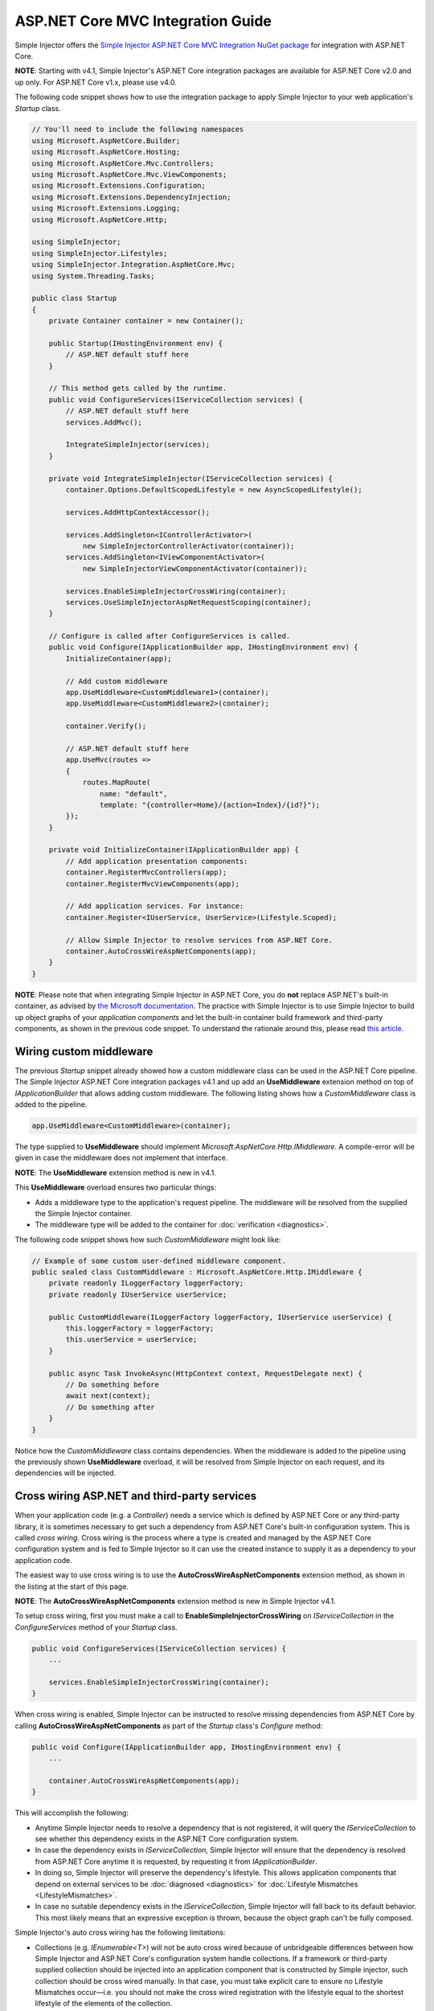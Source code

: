 ﻿==================================
ASP.NET Core MVC Integration Guide
==================================

Simple Injector offers the `Simple Injector ASP.NET Core MVC Integration NuGet package <https://www.nuget.org/packages/SimpleInjector.Integration.AspNetCore.Mvc>`_ for integration with ASP.NET Core.

.. container:: Note

    **NOTE**: Starting with v4.1, Simple Injector's ASP.NET Core integration packages are available for ASP.NET Core v2.0 and up only. For ASP.NET Core v1.x, please use v4.0.

The following code snippet shows how to use the integration package to apply Simple Injector to your web application's `Startup` class.

.. code-block:: c#

    // You'll need to include the following namespaces
    using Microsoft.AspNetCore.Builder;
    using Microsoft.AspNetCore.Hosting;
    using Microsoft.AspNetCore.Mvc.Controllers;
    using Microsoft.AspNetCore.Mvc.ViewComponents;
    using Microsoft.Extensions.Configuration;
    using Microsoft.Extensions.DependencyInjection;
    using Microsoft.Extensions.Logging;
    using Microsoft.AspNetCore.Http;

    using SimpleInjector;
    using SimpleInjector.Lifestyles;
    using SimpleInjector.Integration.AspNetCore.Mvc;
    using System.Threading.Tasks;

    public class Startup
    {
        private Container container = new Container();
        
        public Startup(IHostingEnvironment env) {
            // ASP.NET default stuff here
        }

        // This method gets called by the runtime.
        public void ConfigureServices(IServiceCollection services) {
            // ASP.NET default stuff here
            services.AddMvc();

            IntegrateSimpleInjector(services);
        }
        
        private void IntegrateSimpleInjector(IServiceCollection services) {
            container.Options.DefaultScopedLifestyle = new AsyncScopedLifestyle();
        
            services.AddHttpContextAccessor();
        
            services.AddSingleton<IControllerActivator>(
                new SimpleInjectorControllerActivator(container));
            services.AddSingleton<IViewComponentActivator>(
                new SimpleInjectorViewComponentActivator(container));
        
            services.EnableSimpleInjectorCrossWiring(container);
            services.UseSimpleInjectorAspNetRequestScoping(container);
        }
        
        // Configure is called after ConfigureServices is called.
        public void Configure(IApplicationBuilder app, IHostingEnvironment env) {
            InitializeContainer(app);
        
            // Add custom middleware
            app.UseMiddleware<CustomMiddleware1>(container);
            app.UseMiddleware<CustomMiddleware2>(container);
            
            container.Verify();
            
            // ASP.NET default stuff here
            app.UseMvc(routes =>
            {
                routes.MapRoute(
                    name: "default",
                    template: "{controller=Home}/{action=Index}/{id?}");
            });
        }
        
        private void InitializeContainer(IApplicationBuilder app) {
            // Add application presentation components:
            container.RegisterMvcControllers(app);
            container.RegisterMvcViewComponents(app);
            
            // Add application services. For instance: 
            container.Register<IUserService, UserService>(Lifestyle.Scoped);
            
            // Allow Simple Injector to resolve services from ASP.NET Core.
            container.AutoCrossWireAspNetComponents(app);
        }
    }
    
.. container:: Note

    **NOTE**: Please note that when integrating Simple Injector in ASP.NET Core, you do **not** replace ASP.NET's built-in container, as advised by `the Microsoft documentation <https://docs.microsoft.com/en-us/aspnet/core/fundamentals/dependency-injection#replacing-the-default-services-container>`_. The practice with Simple Injector is to use Simple Injector to build up object graphs of your *application components* and let the built-in container build framework and third-party components, as shown in the previous code snippet. To understand the rationale around this, please read `this article <https://simpleinjector.org/blog/2016/06/whats-wrong-with-the-asp-net-core-di-abstraction/>`_.

    
.. _wiring-custom-middleware:
    
Wiring custom middleware
========================

The previous `Startup` snippet already showed how a custom middleware class can be used in the ASP.NET Core pipeline. The Simple Injector ASP.NET Core integration packages v4.1 and up add an **UseMiddleware** extension method on top of `IApplicationBuilder` that allows adding custom middleware. The following listing shows how a `CustomMiddleware` class is added to the pipeline.

.. code-block:: c#

    app.UseMiddleware<CustomMiddleware>(container);
    
The type supplied to **UseMiddleware** should implement `Microsoft.AspNetCore.Http.IMiddleware`. A compile-error will be given in case the middleware does not implement that interface.

.. container:: Note

    **NOTE**: The **UseMiddleware** extension method is new in v4.1.
    
This **UseMiddleware** overload ensures two particular things:

* Adds a middleware type to the application's request pipeline. The middleware will be resolved from the supplied the Simple Injector container.
* The middleware type will be added to the container for :doc:`verification <diagnostics>`.
    
The following code snippet shows how such `CustomMiddleware` might look like:

.. code-block:: c#
    
    // Example of some custom user-defined middleware component.
    public sealed class CustomMiddleware : Microsoft.AspNetCore.Http.IMiddleware {
        private readonly ILoggerFactory loggerFactory;
        private readonly IUserService userService;

        public CustomMiddleware(ILoggerFactory loggerFactory, IUserService userService) {
            this.loggerFactory = loggerFactory;
            this.userService = userService;
        }

        public async Task InvokeAsync(HttpContext context, RequestDelegate next) {
            // Do something before
            await next(context);
            // Do something after
        }
    }

Notice how the `CustomMiddleware` class contains dependencies. When the middleware is added to the pipeline using the previously shown **UseMiddleware** overload, it will be resolved from Simple Injector on each request, and its dependencies will be injected.

.. _cross-wiring:

Cross wiring ASP.NET and third-party services
=============================================

When your application code (e.g. a `Controller`) needs a service which is defined by ASP.NET Core or any third-party library, it is sometimes necessary to get such a dependency from ASP.NET Core's built-in configuration system. This is called *cross wiring*. Cross wiring is the process where a type is created and managed by the ASP.NET Core configuration system and is fed to Simple Injector so it can use the created instance to supply it as a dependency to your application code.

The easiest way to use cross wiring is to use the **AutoCrossWireAspNetComponents** extension method, as shown in the listing at the start of this page.

.. container:: Note

    **NOTE**: The **AutoCrossWireAspNetComponents** extension method is new in Simple Injector v4.1.
    
To setup cross wiring, first you must make a call to **EnableSimpleInjectorCrossWiring** on `IServiceCollection` in the `ConfigureServices` method of your `Startup` class.

.. code-block:: c#

    public void ConfigureServices(IServiceCollection services) {
        ... 

        services.EnableSimpleInjectorCrossWiring(container);
    }

When cross wiring is enabled, Simple Injector can be instructed to resolve missing dependencies from ASP.NET Core by calling **AutoCrossWireAspNetComponents** as part of the `Startup` class's `Configure` method:

.. code-block:: c#

    public void Configure(IApplicationBuilder app, IHostingEnvironment env) {
        ...

        container.AutoCrossWireAspNetComponents(app);
    }

This will accomplish the following:

* Anytime Simple Injector needs to resolve a dependency that is not registered, it will query the `IServiceCollection` to see whether this dependency exists in the ASP.NET Core configuration system.
* In case the dependency exists in `IServiceCollection`, Simple Injector will ensure that the dependency is resolved from ASP.NET Core anytime it is requested, by requesting it from `IApplicationBuilder`.
* In doing so, Simple Injector will preserve the dependency's lifestyle. This allows application components that depend on external services to be :doc:`diagnosed <diagnostics>` for :doc:`Lifestyle Mismatches <LifestyleMismatches>`.
* In case no suitable dependency exists in the `IServiceCollection`, Simple Injector will fall back to its default behavior. This most likely means that an expressive exception is thrown, because the object graph can't be fully composed.

Simple Injector's auto cross wiring has the following limitations:

* Collections (e.g. `IEnumerable<T>`) will not be auto cross wired because of unbridgeable differences between how Simple Injector and ASP.NET Core's configuration system handle collections. If a framework or third-party supplied collection should be injected into an application component that is constructed by Simple injector, such collection should be cross wired manually. In that case, you must take explicit care to ensure no Lifestyle Mismatches occur—i.e. you should not make the cross wired registration with the lifestyle equal to the shortest lifestyle of the elements of the collection.
* Cross wiring is a one-way process. By using **AutoCrossWireAspNetComponents**, ASP.NET's configuration system will not automatically resolve its missing dependencies from Simple Injector. When an application component, composed by Simple Injector, needs to be injected into a framework or third-party component, this has to be set up manually by adding a `ServiceDescriptor` to the `IServiceCollection` that requests the dependency from Simple Injector. This practice however should be quite rare.
* Simple Injector will not be able to verify and diagnose object graphs built by the configuration system itself. Those components and their registrations are provided by Microsoft and third-party library makers—you should assume their correctness.

The **AutoCrossWireAspNetComponents** method is new in v4.1 and supersedes the old **CrossWire<TService>** method, because the latter requires every missing dependency to be cross wired explicitly. **CrossWire<TService>** is still available for backwards compatibility and to handle corner-case scenarios.

Like **AutoCrossWireAspNetComponents**, **CrossWire<TService>** does the required plumbing such as making sure the type is registered with the same lifestyle as configured in ASP.NET Core, but with the difference of just cross wiring that single supplied type. The following listing demonstrates its use:

.. code-block:: c#

    container.CrossWire<ILoggerFactory>(app);
    container.CrossWire<IOptions<IdentityCookieOptions>>(app);

.. container:: Note

    **NOTE**: Even though **AutoCrossWireAspNetComponents** makes cross wiring very easy, you should still prevent letting application components depend on types provided by ASP.NET as much as possible. In most cases it not the best solution and in violation of the `Dependency Inversion Principle <https://en.wikipedia.org/wiki/Dependency_inversion_principle>`_. Instead, application components should typically depend on *application-provided abstractions*. These abstractions can be implemented by proxy and/or adapter implementations that forward the call to the framework component. In that case cross wiring can still be used to allow the framework component to be injected into the adapter, but this isn't required.

.. _ioption:
.. _ioptions:
    
Working with `IOptions<T>`
==========================

ASP.NET Core contains a new configuration model based on an `IOptions<T>` abstraction. We advise against injecting `IOptions<T>` dependencies into your *application components*. Instead let components depend directly on configuration objects and register those objects as *instances* (using `RegisterInstance`). This ensures that configuration values are read during application start up and it allows verifying them at that point in time, allowing the application to fail fast.

Letting application components depend on `IOptions<T>` has some unfortunate downsides. First of all, it causes application code to take an unnecessary dependency on a framework abstraction. This is a violation of the Dependency Inversion Principle, which prescribes the use of application-tailored abstractions. Injecting an `IOptions<T>` into an application component only makes this component more difficult to test, while providing no additional benefits for that component. Application components should instead depend directly on the configuration values they require.

`IOptions<T>` configuration values are read lazily. Although the configuration file might be read upon application start up, the required configuration object is only created when `IOptions<T>.Value` is called for the first time. When deserialization fails, because of application misconfiguration, such error will only be appear after the call to `IOptions<T>.Value`. This can cause misconfigurations to keep undetected for much longer than required. By reading—and verifying—configuration values at application start up, this problem can be prevented. Configuration values can be injected as singletons into the component that requires them.

To make things worse, in case you forget to configure a particular section (by omitting a call to `services.Configure<T>`) or when you make a typo while retrieving the configuration section (e.g. by supplying the wrong name to `Configuration.GetSection(name)`), the configuration system will simply supply the application with a default and empty object instead of throwing an exception! This may make sense when building framework or third-party components, but not so much for application development, as it easily leads to fragile applications.

Because you want to verify the configuration at start-up, it makes no sense to delay reading it, and that makes injecting `IOptions<T>` into your application components plain wrong. Depending on `IOptions<T>` might still be useful when bootstrapping the application, but not as a dependency anywhere else in your application.

Once you have a correctly read and verified configuration object, registration of the component that requires the configuration object is as simple as this:

.. code-block:: c#

    MyMailSettings mailSettings =
        config.GetSection("Root:SectionName").Get<MyMailSettings>();

    // Verify mailSettings here (if required)

    // Supply mailSettings as constructor argument to a type that requires it,
    container.Register<IMessageSender>(() => new MailMessageSender(mailSettings));

    // or register MailSettings as singleton in the container.
    container.RegisterInstance<MyMailSettings>(mailSettings);
    container.Register<IMessageSender, MailMessageSender>();


.. _hosted-services:

Using Hosted Services
=====================

A hosted service is a background task running in an ASP.NET Core service. A hosted service implements the `IHostedService` interface and can run at certain intervals. When added to the ASP.NET Core pipeline, a hosted service instance will be referenced indefinitely by ASP.NET Core. This means that your hosted service implementation is effectively a **Singleton** *and should be configured as such*.

When you want your hosted service implementation to be resolved from Simple Injector, the most straight-forward way is to register it both in Simple Injector and cross wire it in the `services` instance (the `IServiceCollection` implementation) as shown here:

.. code-block:: c#

    container.RegisterSingleton<MyHostedService>();
    services.AddSingleton<Microsoft.Extensions.Hosting.IHostedService>(
        _ => container.GetInstance<MyHostedService>());

.. container:: Note

    **WARNING**: As hosted service instances are referenced indefinitely by ASP.NET Core, it is important to register it as **Singleton** in Simple Injector. This allows Simple Injector's diagnostics to check for lifestyle mismatches.

In case your hosted service needs to run repeatedly at certain intervals, it becomes important to start the service's operation in a **Scope**. This allows instances with **Transient** and **Scoped** lifestyles to be resolved.
    
In case you require multiple hosted services that need to run at specific intervals, at can be beneficial to create a wrapper implementation that takes care of the most important plumbing. The `TimedHostedService<TService>` below defines such reusable wrapper:

.. code-block:: c#

    using System;
    using System.Threading;
    using System.Threading.Tasks;
    using Microsoft.Extensions.Hosting;
    using Microsoft.Extensions.Logging;
    using SimpleInjector;
    using SimpleInjector.Lifestyles;

    public class TimedHostedService<TService> : IHostedService, IDisposable
        where TService : class {
        private readonly Settings settings;
        private readonly ILogger logger;
        private readonly Timer timer;

        public TimedHostedService(Settings settings, ILoggerFactory loggerFactory) {
            this.settings = settings;
            this.logger = loggerFactory.CreateLogger<TimedHostedService<TService>>();
            this.timer = new Timer(callback: _ => this.DoWork(settings.Container));
        }

        public Task StartAsync(CancellationToken cancellationToken) {
            // Verify if TService can be resolved
            this.settings.Container.GetRegistration(typeof(TService), true);
            // Start the timer
            this.timer.Change(dueTime: TimeSpan.Zero, period: this.settings.Interval);
            return Task.CompletedTask;
        }

        private void DoWork(Container container) {
            try {
                using (AsyncScopedLifestyle.BeginScope(container)) {
                    var service = container.GetInstance<TService>();
                    this.settings.Action(service);
                }
            }
            catch (Exception ex) {
                this.logger.LogError(ex, ex.Message);
            }
        }

        public Task StopAsync(CancellationToken cancellationToken) {
            this.timer.Change(Timeout.Infinite, 0);
            return Task.CompletedTask;
        }

        public void Dispose() => this.timer.Dispose();
        
        public class Settings {
            public readonly Container Container;
            public readonly TimeSpan Interval;
            public readonly Action<TService> Action;
            
            public Settings(
                Container container, TimeSpan interval, Action<TService> action) {
                this.Container = container;
                this.Interval = interval;
                this.Action = action;
            }
        }
    }

This reusable `TimedHostedService<TService>` allows a given service to be resolved and executed within a new **AsyncScopedLifestyle**, while ensuring that any errors are logged.

The following code snippet shows how this `TimedHostedService<TService>` can be configured for an `IProcessingService`

.. code-block:: c#

    // AddHostedService method is part of the Microsoft.Extensions.Hosting package
    services.AddHostedService<TimedHostedService<IProcessingService>>();
    services.AddSingleton(new TimedHostedService<IProcessingService>.Settings(
        container,
        interval: TimeSpan.FromSeconds(10),
        action: service => service.DoSomeWork()));
        
The previous snippet uses the *AddHostedService<T>* extension method of the Microsoft.Extensions.Hosting package to register the `TimedHostedService<IProcessingService>` to the ASP.NET Core configuration system. This class requires a `TimedHostedService<TService>.Settings` object in its constructor, which is configured using the second line. The settings specifies the interval and the action to execute—in this case the action on `IProcessingService`.


.. _fromservices:

Using [FromServices] in ASP.NET Core MVC Controllers
====================================================

Besides injecting dependencies into a controller's constructor, ASP.NET Core allows injecting dependencies `directly into action methods <https://docs.microsoft.com/en-us/aspnet/core/mvc/controllers/dependency-injection?view=aspnetcore-2.1#action-injection-with-fromservices>`_ using method injection. This is done by marking a corresponding action method argument with the `[FromServices]` attribute.

While the use of `[FromServices]` works for services registered in ASP.NET Core's built-in configuration system (i.e. `IServiceCollection`), the Simple Injector integration package, however, does not integrate with `[FromServices]` out of the box. This is by design and adheres to our :doc:`design guidelines <principles>`, as explained below.

.. container:: Note

    **IMPORTANT**: Simple Injector's ASP.NET Core integration packages do not allow any Simple Injector registered dependencies to be injected into ASP.NET Core controller action methods using the `[FromServices]` attribute.

The use of method injection, as the `[FromServices]` attribute allows, has a few considerate downsides that should be prevented.

Compared to constructor injection, the use of method injection in action methods hides the relationship between the controller and its dependencies from the container. This allows a controller to be created by Simple Injector (or ASP.NET Core's built-in container for that matter), while the invocation of an individual action might fail, because of the absence of a dependency or a misconfiguration of the dependency's object graph. This can cause configuration errors to stay undetected longer :ref:`than strictly necessary <Never-fail-silently>`. Especially when using Simple Injector, it blinds its :doc:`diagnostic abilities <diagnostics>` which allow you to verify the correctness at application start-up or as part of a unit test.

You might be tempted to apply method injection to prevent the controller’s constructor from becoming too large. But big constructors are actually an indication that the controller itself is too big. It is a common code smell named `Constructor over-injection <https://blog.ploeh.dk/2018/08/27/on-constructor-over-injection/>`_. This is typically an indication that the class violates the `Single Responsibility Principle <https://en.wikipedia.org/wiki/Single_responsibility_principle>`_ meaning that the class is too complex and will be hard to maintain.

A typical solution to this problem is to split up the class into multiple smaller classes. At first this might seem problematic for controller classes, because they can act as gateway to the business layer and the API signature follows the naming of controllers and their actions. Do note, however, that this one-to-one mapping between controller names and the route of your application is not a requirement. ASP.NET Core has a very flexible `routing system <https://docs.microsoft.com/en-us/aspnet/core/fundamentals/routing>`_ that allows you to completely change how routes map to controller names and even action names. This allows you to split controllers into very small chunks with a very limited number of constructor dependencies and without the need to fall back to method injection using `[FromServices]`.

Simple Injector :ref:`promotes <Push-developers-into-best-practices>` best practices, and because of downsides described above, we consider the use of the `[FromServices]` attribute *not* to be a best practice. This is why we choose not to provide out-of-the-box support for injecting Simple Injector registered dependencies into controller actions. 

In case you still feel method injection is the best option for you, you can plug in a custom `IModelBinderProvider` implementation returning a custom `IModelBinder` that resolves instances from Simple Injector.


.. _razor-pages:

Using Razor Pages
=================

ASP.NET Core 2.0 introduced an MVVM-like model, called `Razor Pages <https://docs.microsoft.com/en-us/aspnet/core/razor-pages/>`_. A Razor Page combines both data and behavior in a single class.

Simple Injector v4.5 adds integration for Razor Pages inside the *SimpleInjector.Integration.AspNetCore.Mvc* integration package. This integration comes in the form of a custom `IPageModelActivatorProvider` implementation and extension method to auto-register all application's Razor Pages.

The following code snippet shows how to replace the built-in `IPageModelActivatorProvider` with one that allows Simple Injector to resolve Razor Page's Page Models. This code should be placed in the **ConfigureServices** method of your `Startup` class:

.. code-block:: c#

    services.AddSingleton<IPageModelActivatorProvider>(
        new SimpleInjectorPageModelActivatorProvider(container));

To be able for the **SimpleInjectorPageModelActivatorProvider** to resolve Page Model instances, they need to be registered explicitly in the container. This must be done in a later stage, i.e. inside the **Configure** method of the `Startup` class:

.. code-block:: c#

    container.RegisterPageModels(app);

This method works in similar fashion as its **RegisterMvcControllers** and **RegisterMvcViewComponents** counter parts do, as shown in the page's first code listing. 

This is all that is required to integrate Simple Injector with ASP.NET Core Razor Pages.



.. _identity:
    
Working with ASP.NET Core Identity
==================================

The default Visual Studio template comes with built-in authentication through the use of ASP.NET Core Identity. The default template requires a fair amount of cross wired dependencies. Using the new **AutoCrossWireAspNetComponents** method of version 4.1 of the Simple Injector ASP.NET Core Integration package, however, integration with ASP.NET Core Identity couldn't be more straightforward. When you followed the :ref:`cross wire guidelines <cross-wiring>`, this is all you'll have to do to get Identity running.

.. container:: Note

    **NOTE**: It is highly advisable to refactor the `AccountController` to *not* to depend on `IOptions<IdentityCookieOptions>` and `ILoggerFactory`. See the next topic about `IOptions<T>` for more information.